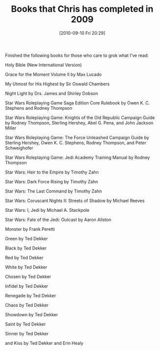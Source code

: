 #+POSTID: 5162
#+DATE: [2010-09-10 Fri 20:29]
#+OPTIONS: toc:nil num:nil todo:nil pri:nil tags:nil ^:nil TeX:nil
#+CATEGORY: Article
#+TAGS: Books
#+TITLE: Books that Chris has completed in 2009

Finished the following books for those who care to grok what I've read:

Holy Bible (New International Version)

Grace for the Moment Volume II by Max Lucado

My Utmost for His Highest by Sir Oswald Chambers

Night Light by Drs. James and Shirley Dobson

Star Wars Roleplaying Game Saga Edition Core Rulebook by Owen K. C. Stephens and Rodney Thompson

Star Wars Roleplaying Game: Knights of the Old Republic Campaign Guide by Rodney Thompson, Sterling Hershey, Abel G. Pena, and John Jackson Miller

Star Wars Roleplaying Game: The Force Unleashed Campaign Guide by Sterling Hershey, Owen K. C. Stephens, Rodney Thompson, and Peter Schweighofer

Star Wars Roleplaying Game: Jedi Academy Training Manual by Rodney Thompson

Star Wars: Heir to the Empire by Timothy Zahn

Star Wars: Dark Force Rising by Timothy Zahn

Star Wars: The Last Command by Timothy Zahn

Star Wars: Coruscant Nights II: Streets of Shadow by Michael Reeves

Star Wars: I, Jedi by Michael A. Stackpole

Star Wars: Fate of the Jedi: Outcast by Aaron Allston

Monster by Frank Peretti

Green by Ted Dekker

Black by Ted Dekker

Red by Ted Dekker

White by Ted Dekker

Chosen by Ted Dekker

Infidel by Ted Dekker

Renegade by Ted Dekker

Chaos by Ted Dekker

Showdown by Ted Dekker

Saint by Ted Dekker

Sinner by Ted Dekker

and Kiss by Ted Dekker and Erin Healy



